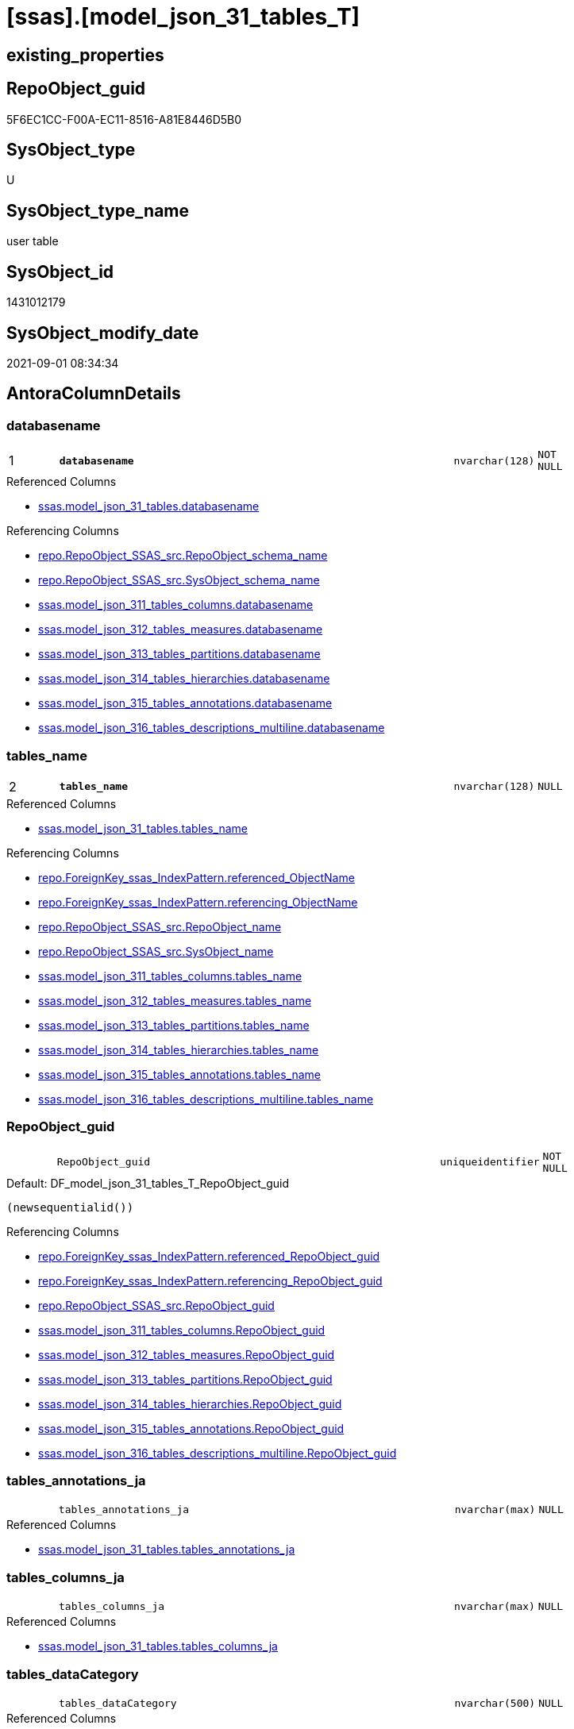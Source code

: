 = [ssas].[model_json_31_tables_T]

== existing_properties

// tag::existing_properties[]
:ExistsProperty--antorareferencedlist:
:ExistsProperty--antorareferencinglist:
:ExistsProperty--has_history:
:ExistsProperty--has_history_columns:
:ExistsProperty--inheritancetype:
:ExistsProperty--is_persistence:
:ExistsProperty--is_persistence_check_duplicate_per_pk:
:ExistsProperty--is_persistence_check_for_empty_source:
:ExistsProperty--is_persistence_delete_changed:
:ExistsProperty--is_persistence_delete_missing:
:ExistsProperty--is_persistence_insert:
:ExistsProperty--is_persistence_truncate:
:ExistsProperty--is_persistence_update_changed:
:ExistsProperty--is_repo_managed:
:ExistsProperty--is_ssas:
:ExistsProperty--persistence_source_repoobject_fullname:
:ExistsProperty--persistence_source_repoobject_fullname2:
:ExistsProperty--persistence_source_repoobject_guid:
:ExistsProperty--persistence_source_repoobject_xref:
:ExistsProperty--pk_index_guid:
:ExistsProperty--pk_indexpatterncolumndatatype:
:ExistsProperty--pk_indexpatterncolumnname:
:ExistsProperty--referencedobjectlist:
:ExistsProperty--usp_persistence_repoobject_guid:
:ExistsProperty--FK:
:ExistsProperty--AntoraIndexList:
:ExistsProperty--Columns:
// end::existing_properties[]

== RepoObject_guid

// tag::RepoObject_guid[]
5F6EC1CC-F00A-EC11-8516-A81E8446D5B0
// end::RepoObject_guid[]

== SysObject_type

// tag::SysObject_type[]
U 
// end::SysObject_type[]

== SysObject_type_name

// tag::SysObject_type_name[]
user table
// end::SysObject_type_name[]

== SysObject_id

// tag::SysObject_id[]
1431012179
// end::SysObject_id[]

== SysObject_modify_date

// tag::SysObject_modify_date[]
2021-09-01 08:34:34
// end::SysObject_modify_date[]

== AntoraColumnDetails

// tag::AntoraColumnDetails[]
[#column-databasename]
=== databasename

[cols="d,8m,m,m,m,d"]
|===
|1
|*databasename*
|nvarchar(128)
|NOT NULL
|
|
|===

.Referenced Columns
--
* xref:ssas.model_json_31_tables.adoc#column-databasename[+ssas.model_json_31_tables.databasename+]
--

.Referencing Columns
--
* xref:repo.RepoObject_SSAS_src.adoc#column-RepoObject_schema_name[+repo.RepoObject_SSAS_src.RepoObject_schema_name+]
* xref:repo.RepoObject_SSAS_src.adoc#column-SysObject_schema_name[+repo.RepoObject_SSAS_src.SysObject_schema_name+]
* xref:ssas.model_json_311_tables_columns.adoc#column-databasename[+ssas.model_json_311_tables_columns.databasename+]
* xref:ssas.model_json_312_tables_measures.adoc#column-databasename[+ssas.model_json_312_tables_measures.databasename+]
* xref:ssas.model_json_313_tables_partitions.adoc#column-databasename[+ssas.model_json_313_tables_partitions.databasename+]
* xref:ssas.model_json_314_tables_hierarchies.adoc#column-databasename[+ssas.model_json_314_tables_hierarchies.databasename+]
* xref:ssas.model_json_315_tables_annotations.adoc#column-databasename[+ssas.model_json_315_tables_annotations.databasename+]
* xref:ssas.model_json_316_tables_descriptions_multiline.adoc#column-databasename[+ssas.model_json_316_tables_descriptions_multiline.databasename+]
--


[#column-tables_name]
=== tables_name

[cols="d,8m,m,m,m,d"]
|===
|2
|*tables_name*
|nvarchar(128)
|NULL
|
|
|===

.Referenced Columns
--
* xref:ssas.model_json_31_tables.adoc#column-tables_name[+ssas.model_json_31_tables.tables_name+]
--

.Referencing Columns
--
* xref:repo.ForeignKey_ssas_IndexPattern.adoc#column-referenced_ObjectName[+repo.ForeignKey_ssas_IndexPattern.referenced_ObjectName+]
* xref:repo.ForeignKey_ssas_IndexPattern.adoc#column-referencing_ObjectName[+repo.ForeignKey_ssas_IndexPattern.referencing_ObjectName+]
* xref:repo.RepoObject_SSAS_src.adoc#column-RepoObject_name[+repo.RepoObject_SSAS_src.RepoObject_name+]
* xref:repo.RepoObject_SSAS_src.adoc#column-SysObject_name[+repo.RepoObject_SSAS_src.SysObject_name+]
* xref:ssas.model_json_311_tables_columns.adoc#column-tables_name[+ssas.model_json_311_tables_columns.tables_name+]
* xref:ssas.model_json_312_tables_measures.adoc#column-tables_name[+ssas.model_json_312_tables_measures.tables_name+]
* xref:ssas.model_json_313_tables_partitions.adoc#column-tables_name[+ssas.model_json_313_tables_partitions.tables_name+]
* xref:ssas.model_json_314_tables_hierarchies.adoc#column-tables_name[+ssas.model_json_314_tables_hierarchies.tables_name+]
* xref:ssas.model_json_315_tables_annotations.adoc#column-tables_name[+ssas.model_json_315_tables_annotations.tables_name+]
* xref:ssas.model_json_316_tables_descriptions_multiline.adoc#column-tables_name[+ssas.model_json_316_tables_descriptions_multiline.tables_name+]
--


[#column-RepoObject_guid]
=== RepoObject_guid

[cols="d,8m,m,m,m,d"]
|===
|
|RepoObject_guid
|uniqueidentifier
|NOT NULL
|
|
|===

.Default: DF_model_json_31_tables_T_RepoObject_guid
....
(newsequentialid())
....

.Referencing Columns
--
* xref:repo.ForeignKey_ssas_IndexPattern.adoc#column-referenced_RepoObject_guid[+repo.ForeignKey_ssas_IndexPattern.referenced_RepoObject_guid+]
* xref:repo.ForeignKey_ssas_IndexPattern.adoc#column-referencing_RepoObject_guid[+repo.ForeignKey_ssas_IndexPattern.referencing_RepoObject_guid+]
* xref:repo.RepoObject_SSAS_src.adoc#column-RepoObject_guid[+repo.RepoObject_SSAS_src.RepoObject_guid+]
* xref:ssas.model_json_311_tables_columns.adoc#column-RepoObject_guid[+ssas.model_json_311_tables_columns.RepoObject_guid+]
* xref:ssas.model_json_312_tables_measures.adoc#column-RepoObject_guid[+ssas.model_json_312_tables_measures.RepoObject_guid+]
* xref:ssas.model_json_313_tables_partitions.adoc#column-RepoObject_guid[+ssas.model_json_313_tables_partitions.RepoObject_guid+]
* xref:ssas.model_json_314_tables_hierarchies.adoc#column-RepoObject_guid[+ssas.model_json_314_tables_hierarchies.RepoObject_guid+]
* xref:ssas.model_json_315_tables_annotations.adoc#column-RepoObject_guid[+ssas.model_json_315_tables_annotations.RepoObject_guid+]
* xref:ssas.model_json_316_tables_descriptions_multiline.adoc#column-RepoObject_guid[+ssas.model_json_316_tables_descriptions_multiline.RepoObject_guid+]
--


[#column-tables_annotations_ja]
=== tables_annotations_ja

[cols="d,8m,m,m,m,d"]
|===
|
|tables_annotations_ja
|nvarchar(max)
|NULL
|
|
|===

.Referenced Columns
--
* xref:ssas.model_json_31_tables.adoc#column-tables_annotations_ja[+ssas.model_json_31_tables.tables_annotations_ja+]
--


[#column-tables_columns_ja]
=== tables_columns_ja

[cols="d,8m,m,m,m,d"]
|===
|
|tables_columns_ja
|nvarchar(max)
|NULL
|
|
|===

.Referenced Columns
--
* xref:ssas.model_json_31_tables.adoc#column-tables_columns_ja[+ssas.model_json_31_tables.tables_columns_ja+]
--


[#column-tables_dataCategory]
=== tables_dataCategory

[cols="d,8m,m,m,m,d"]
|===
|
|tables_dataCategory
|nvarchar(500)
|NULL
|
|
|===

.Referenced Columns
--
* xref:ssas.model_json_31_tables.adoc#column-tables_dataCategory[+ssas.model_json_31_tables.tables_dataCategory+]
--

.Referencing Columns
--
* xref:repo.RepoObject_gross.adoc#column-tables_dataCategory[+repo.RepoObject_gross.tables_dataCategory+]
--


[#column-tables_description]
=== tables_description

[cols="d,8m,m,m,m,d"]
|===
|
|tables_description
|nvarchar(max)
|NULL
|
|
|===

.Referenced Columns
--
* xref:ssas.model_json_31_tables.adoc#column-tables_description[+ssas.model_json_31_tables.tables_description+]
--

.Referencing Columns
--
* xref:repo.RepoObject_gross.adoc#column-tables_description[+repo.RepoObject_gross.tables_description+]
--


[#column-tables_description_ja]
=== tables_description_ja

[cols="d,8m,m,m,m,d"]
|===
|
|tables_description_ja
|nvarchar(max)
|NULL
|
|
|===

.Referenced Columns
--
* xref:ssas.model_json_31_tables.adoc#column-tables_description_ja[+ssas.model_json_31_tables.tables_description_ja+]
--


[#column-tables_hierarchies_ja]
=== tables_hierarchies_ja

[cols="d,8m,m,m,m,d"]
|===
|
|tables_hierarchies_ja
|nvarchar(max)
|NULL
|
|
|===

.Referenced Columns
--
* xref:ssas.model_json_31_tables.adoc#column-tables_hierarchies_ja[+ssas.model_json_31_tables.tables_hierarchies_ja+]
--


[#column-tables_isHidden]
=== tables_isHidden

[cols="d,8m,m,m,m,d"]
|===
|
|tables_isHidden
|nvarchar(500)
|NULL
|
|
|===

.Referenced Columns
--
* xref:ssas.model_json_31_tables.adoc#column-tables_isHidden[+ssas.model_json_31_tables.tables_isHidden+]
--

.Referencing Columns
--
* xref:repo.RepoObject_gross.adoc#column-tables_isHidden[+repo.RepoObject_gross.tables_isHidden+]
--


[#column-tables_measures_ja]
=== tables_measures_ja

[cols="d,8m,m,m,m,d"]
|===
|
|tables_measures_ja
|nvarchar(max)
|NULL
|
|
|===

.Referenced Columns
--
* xref:ssas.model_json_31_tables.adoc#column-tables_measures_ja[+ssas.model_json_31_tables.tables_measures_ja+]
--


[#column-tables_partitions_ja]
=== tables_partitions_ja

[cols="d,8m,m,m,m,d"]
|===
|
|tables_partitions_ja
|nvarchar(max)
|NULL
|
|
|===

.Referenced Columns
--
* xref:ssas.model_json_31_tables.adoc#column-tables_partitions_ja[+ssas.model_json_31_tables.tables_partitions_ja+]
--


// end::AntoraColumnDetails[]

== AntoraMeasureDetails

// tag::AntoraMeasureDetails[]

// end::AntoraMeasureDetails[]

== AntoraPkColumnTableRows

// tag::AntoraPkColumnTableRows[]
|1
|*<<column-databasename>>*
|nvarchar(128)
|NOT NULL
|
|

|2
|*<<column-tables_name>>*
|nvarchar(128)
|NULL
|
|











// end::AntoraPkColumnTableRows[]

== AntoraNonPkColumnTableRows

// tag::AntoraNonPkColumnTableRows[]


|
|<<column-RepoObject_guid>>
|uniqueidentifier
|NOT NULL
|
|

|
|<<column-tables_annotations_ja>>
|nvarchar(max)
|NULL
|
|

|
|<<column-tables_columns_ja>>
|nvarchar(max)
|NULL
|
|

|
|<<column-tables_dataCategory>>
|nvarchar(500)
|NULL
|
|

|
|<<column-tables_description>>
|nvarchar(max)
|NULL
|
|

|
|<<column-tables_description_ja>>
|nvarchar(max)
|NULL
|
|

|
|<<column-tables_hierarchies_ja>>
|nvarchar(max)
|NULL
|
|

|
|<<column-tables_isHidden>>
|nvarchar(500)
|NULL
|
|

|
|<<column-tables_measures_ja>>
|nvarchar(max)
|NULL
|
|

|
|<<column-tables_partitions_ja>>
|nvarchar(max)
|NULL
|
|

// end::AntoraNonPkColumnTableRows[]

== AntoraIndexList

// tag::AntoraIndexList[]

[#index-PK_model_json_31_tables_T]
=== PK_model_json_31_tables_T

* IndexSemanticGroup: xref:other/IndexSemanticGroup.adoc#_no_group[no_group]
+
--
* <<column-databasename>>; nvarchar(128)
* <<column-tables_name>>; nvarchar(128)
--
* PK, Unique, Real: 1, 1, 1


[#index-idx_model_json_31_tables_T_1]
=== idx_model_json_31_tables_T++__++1

* IndexSemanticGroup: xref:other/IndexSemanticGroup.adoc#_no_group[no_group]
+
--
* <<column-databasename>>; nvarchar(128)
--
* PK, Unique, Real: 0, 0, 0

// end::AntoraIndexList[]

== AntoraParameterList

// tag::AntoraParameterList[]

// end::AntoraParameterList[]

== Other tags

source: property.RepoObjectProperty_cross As rop_cross


=== AdocUspSteps

// tag::adocuspsteps[]

// end::adocuspsteps[]


=== AntoraReferencedList

// tag::antorareferencedlist[]
* xref:ssas.model_json_31_tables.adoc[]
// end::antorareferencedlist[]


=== AntoraReferencingList

// tag::antorareferencinglist[]
* xref:repo.ForeignKey_ssas_IndexPattern.adoc[]
* xref:repo.RepoObject_gross.adoc[]
* xref:repo.RepoObject_SSAS_src.adoc[]
* xref:ssas.model_json_311_tables_columns.adoc[]
* xref:ssas.model_json_312_tables_measures.adoc[]
* xref:ssas.model_json_313_tables_partitions.adoc[]
* xref:ssas.model_json_314_tables_hierarchies.adoc[]
* xref:ssas.model_json_315_tables_annotations.adoc[]
* xref:ssas.model_json_316_tables_descriptions_multiline.adoc[]
* xref:ssas.usp_PERSIST_model_json_31_tables_T.adoc[]
// end::antorareferencinglist[]


=== Description

// tag::description[]

// end::description[]


=== exampleUsage

// tag::exampleusage[]

// end::exampleusage[]


=== exampleUsage_2

// tag::exampleusage_2[]

// end::exampleusage_2[]


=== exampleUsage_3

// tag::exampleusage_3[]

// end::exampleusage_3[]


=== exampleUsage_4

// tag::exampleusage_4[]

// end::exampleusage_4[]


=== exampleUsage_5

// tag::exampleusage_5[]

// end::exampleusage_5[]


=== exampleWrong_Usage

// tag::examplewrong_usage[]

// end::examplewrong_usage[]


=== has_execution_plan_issue

// tag::has_execution_plan_issue[]

// end::has_execution_plan_issue[]


=== has_get_referenced_issue

// tag::has_get_referenced_issue[]

// end::has_get_referenced_issue[]


=== has_history

// tag::has_history[]
0
// end::has_history[]


=== has_history_columns

// tag::has_history_columns[]
0
// end::has_history_columns[]


=== InheritanceType

// tag::inheritancetype[]
13
// end::inheritancetype[]


=== is_persistence

// tag::is_persistence[]
1
// end::is_persistence[]


=== is_persistence_check_duplicate_per_pk

// tag::is_persistence_check_duplicate_per_pk[]
0
// end::is_persistence_check_duplicate_per_pk[]


=== is_persistence_check_for_empty_source

// tag::is_persistence_check_for_empty_source[]
0
// end::is_persistence_check_for_empty_source[]


=== is_persistence_delete_changed

// tag::is_persistence_delete_changed[]
0
// end::is_persistence_delete_changed[]


=== is_persistence_delete_missing

// tag::is_persistence_delete_missing[]
1
// end::is_persistence_delete_missing[]


=== is_persistence_insert

// tag::is_persistence_insert[]
1
// end::is_persistence_insert[]


=== is_persistence_truncate

// tag::is_persistence_truncate[]
0
// end::is_persistence_truncate[]


=== is_persistence_update_changed

// tag::is_persistence_update_changed[]
1
// end::is_persistence_update_changed[]


=== is_repo_managed

// tag::is_repo_managed[]
1
// end::is_repo_managed[]


=== is_ssas

// tag::is_ssas[]
0
// end::is_ssas[]


=== microsoft_database_tools_support

// tag::microsoft_database_tools_support[]

// end::microsoft_database_tools_support[]


=== MS_Description

// tag::ms_description[]

// end::ms_description[]


=== persistence_source_RepoObject_fullname

// tag::persistence_source_repoobject_fullname[]
[ssas].[model_json_31_tables]
// end::persistence_source_repoobject_fullname[]


=== persistence_source_RepoObject_fullname2

// tag::persistence_source_repoobject_fullname2[]
ssas.model_json_31_tables
// end::persistence_source_repoobject_fullname2[]


=== persistence_source_RepoObject_guid

// tag::persistence_source_repoobject_guid[]
F15FD8EE-E90A-EC11-8516-A81E8446D5B0
// end::persistence_source_repoobject_guid[]


=== persistence_source_RepoObject_xref

// tag::persistence_source_repoobject_xref[]
xref:ssas.model_json_31_tables.adoc[]
// end::persistence_source_repoobject_xref[]


=== pk_index_guid

// tag::pk_index_guid[]
666EC1CC-F00A-EC11-8516-A81E8446D5B0
// end::pk_index_guid[]


=== pk_IndexPatternColumnDatatype

// tag::pk_indexpatterncolumndatatype[]
nvarchar(128),nvarchar(128)
// end::pk_indexpatterncolumndatatype[]


=== pk_IndexPatternColumnName

// tag::pk_indexpatterncolumnname[]
databasename,tables_name
// end::pk_indexpatterncolumnname[]


=== pk_IndexSemanticGroup

// tag::pk_indexsemanticgroup[]

// end::pk_indexsemanticgroup[]


=== ReferencedObjectList

// tag::referencedobjectlist[]
* [ssas].[model_json_31_tables]
// end::referencedobjectlist[]


=== usp_persistence_RepoObject_guid

// tag::usp_persistence_repoobject_guid[]
25064FC7-110B-EC11-8516-A81E8446D5B0
// end::usp_persistence_repoobject_guid[]


=== UspExamples

// tag::uspexamples[]

// end::uspexamples[]


=== UspParameters

// tag::uspparameters[]

// end::uspparameters[]

== Boolean Attributes

source: property.RepoObjectProperty WHERE property_int = 1

// tag::boolean_attributes[]
:is_persistence:
:is_persistence_delete_missing:
:is_persistence_insert:
:is_persistence_update_changed:
:is_repo_managed:

// end::boolean_attributes[]

== sql_modules_definition

// tag::sql_modules_definition[]
[%collapsible]
=======
[source,sql]
----

----
=======
// end::sql_modules_definition[]



